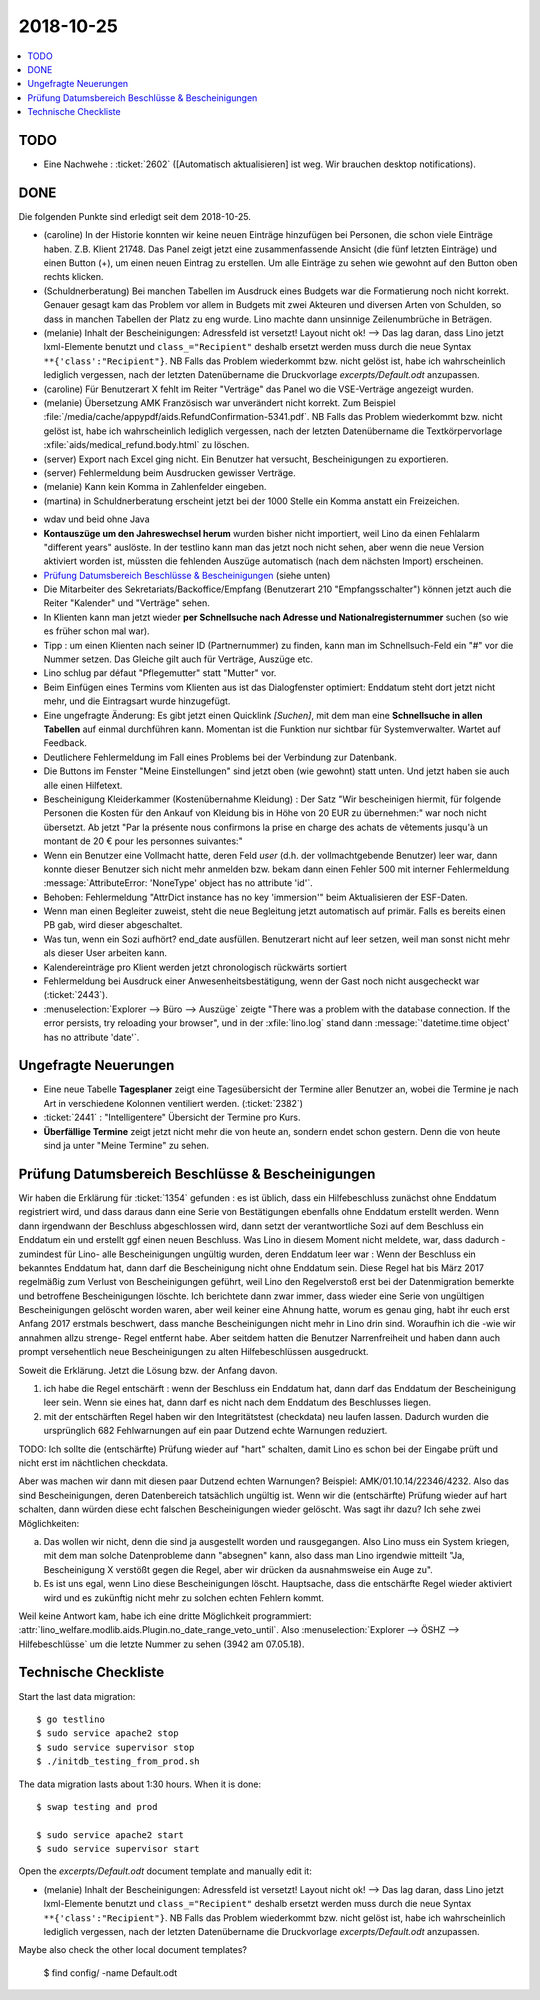 ================
2018-10-25
================


.. contents::
  :local:

TODO
====

- Eine Nachwehe : :ticket:`2602` ([Automatisch aktualisieren] ist
  weg. Wir brauchen desktop notifications).


DONE
====

Die folgenden Punkte sind erledigt seit dem 2018-10-25.

- (caroline) In der Historie konnten wir keine neuen Einträge
  hinzufügen bei Personen, die schon viele Einträge haben. Z.B.
  Klient 21748.  Das Panel zeigt jetzt eine zusammenfassende Ansicht
  (die fünf letzten Einträge) und einen Button (+), um einen neuen
  Eintrag zu erstellen. Um alle Einträge zu sehen wie gewohnt auf den
  Button oben rechts klicken.

- (Schuldnerberatung) Bei manchen Tabellen im Ausdruck eines Budgets
  war die Formatierung noch nicht korrekt.  Genauer gesagt kam das
  Problem vor allem in Budgets mit zwei Akteuren und diversen Arten
  von Schulden, so dass in manchen Tabellen der Platz zu eng wurde.
  Lino machte dann unsinnige Zeilenumbrüche in Beträgen.

- (melanie) Inhalt der Bescheinigungen: Adressfeld ist versetzt!
  Layout nicht ok!  --> Das lag daran, dass Lino jetzt lxml-Elemente
  benutzt und ``class_="Recipient"`` deshalb ersetzt werden muss durch
  die neue Syntax ``**{'class':"Recipient"}``.  NB Falls das Problem
  wiederkommt bzw. nicht gelöst ist, habe ich wahrscheinlich lediglich
  vergessen, nach der letzten Datenübername die Druckvorlage
  `excerpts/Default.odt` anzupassen.

- (caroline) Für Benutzerart X fehlt im Reiter "Verträge" das Panel wo
  die VSE-Verträge angezeigt wurden.

- (melanie) Übersetzung AMK Französisch war unverändert nicht
  korrekt.  Zum Beispiel
  :file:`/media/cache/appypdf/aids.RefundConfirmation-5341.pdf`.  NB
  Falls das Problem wiederkommt bzw. nicht gelöst ist, habe ich
  wahrscheinlich lediglich vergessen, nach der letzten Datenübername
  die Textkörpervorlage :xfile:`aids/medical_refund.body.html` zu
  löschen.

- (server) Export nach Excel ging nicht. Ein Benutzer hat versucht,
  Bescheinigungen zu exportieren.

- (server) Fehlermeldung beim Ausdrucken gewisser Verträge.

- (melanie) Kann kein Komma in Zahlenfelder eingeben.

- (martina) in Schuldnerberatung erscheint jetzt bei der 1000 Stelle
  ein Komma anstatt ein Freizeichen.

.. In *slave panels* ist die Phantomzeile abgeschafft, deshalb kann
   man jetzt im Panel "NotesByClient" nicht mehr einfach
   doppelklicken, um eine neue Notiz zu erstellen.  Aber dafür kann
   man dort auf irgendeiner Zeile rechten Mausklick machen und im
   Kontxtmenü "Neu" wählen.  Oder irgendeine Zeile mit linkem
   Mausklick markieren und dann Taste :kbd:`Insert` drücken.

- wdav und beid ohne Java

- **Kontauszüge um den Jahreswechsel herum** wurden bisher nicht
  importiert, weil Lino da einen Fehlalarm "different years" auslöste.
  In der testlino kann man das jetzt noch nicht sehen, aber wenn die
  neue Version aktiviert worden ist, müssten die fehlenden Auszüge
  automatisch (nach dem nächsten Import) erscheinen.

- `Prüfung Datumsbereich Beschlüsse & Bescheinigungen`_ (siehe unten)
  
- Die Mitarbeiter des Sekretariats/Backoffice/Empfang (Benutzerart 210
  "Empfangsschalter") können jetzt auch die Reiter "Kalender" und
  "Verträge" sehen.

- In Klienten kann man jetzt wieder **per Schnellsuche nach Adresse
  und Nationalregisternummer** suchen (so wie es früher schon mal
  war).

- Tipp : um einen Klienten nach seiner ID (Partnernummer) zu finden,
  kann man im Schnellsuch-Feld ein "#" vor die Nummer setzen.  Das
  Gleiche gilt auch für Verträge, Auszüge etc.

- Lino schlug par défaut "Pflegemutter" statt "Mutter" vor.

- Beim Einfügen eines Termins vom Klienten aus ist das Dialogfenster
  optimiert: Enddatum steht dort jetzt nicht mehr, und die Eintragsart
  wurde hinzugefügt.

- Eine ungefragte Änderung: Es gibt jetzt einen Quicklink `[Suchen]`,
  mit dem man eine **Schnellsuche in allen Tabellen** auf einmal
  durchführen kann. Momentan ist die Funktion nur sichtbar für
  Systemverwalter. Wartet auf Feedback.

- Deutlichere Fehlermeldung im Fall eines Problems bei der Verbindung
  zur Datenbank.

- Die Buttons im Fenster "Meine Einstellungen" sind jetzt oben (wie
  gewohnt) statt unten. Und jetzt haben sie auch alle einen Hilfetext.

- Bescheinigung Kleiderkammer (Kostenübernahme Kleidung) : Der Satz
  "Wir bescheinigen hiermit, für folgende Personen die Kosten für den
  Ankauf von Kleidung bis in Höhe von 20 EUR zu übernehmen:" war noch
  nicht übersetzt. Ab jetzt "Par la présente nous confirmons la prise
  en charge des achats de vêtements jusqu'à un montant de 20 € pour
  les personnes suivantes:"

- Wenn ein Benutzer eine Vollmacht hatte, deren Feld `user` (d.h. der
  vollmachtgebende Benutzer) leer war, dann konnte dieser Benutzer
  sich nicht mehr anmelden bzw. bekam dann einen Fehler 500 mit
  interner Fehlermeldung :message:`AttributeError: 'NoneType' object
  has no attribute 'id'`.

- Behoben: Fehlermeldung "AttrDict instance has no key 'immersion'"
  beim Aktualisieren der ESF-Daten.

- Wenn man einen Begleiter zuweist, steht die neue Begleitung jetzt
  automatisch auf primär. Falls es bereits einen PB gab, wird dieser
  abgeschaltet.

- Was tun, wenn ein Sozi aufhört?  end_date ausfüllen. Benutzerart
  nicht auf leer setzen, weil man sonst nicht mehr als dieser User
  arbeiten kann.

- Kalendereinträge pro Klient werden jetzt chronologisch rückwärts
  sortiert

- Fehlermeldung bei Ausdruck einer Anwesenheitsbestätigung, wenn der
  Gast noch nicht ausgecheckt war (:ticket:`2443`).

- :menuselection:`Explorer --> Büro --> Auszüge` zeigte "There was a
  problem with the database connection. If the error persists, try
  reloading your browser", und in der :xfile:`lino.log` stand dann
  :message:`'datetime.time object' has no attribute 'date'`.

  
Ungefragte Neuerungen
=====================

- Eine neue Tabelle **Tagesplaner** zeigt eine Tagesübersicht der
  Termine aller Benutzer an, wobei die Termine je nach Art in
  verschiedene Kolonnen ventiliert werden.  (:ticket:`2382`)

- :ticket:`2441` : "Intelligentere" Übersicht der Termine pro Kurs.

- **Überfällige Termine** zeigt jetzt nicht mehr die von heute an,
  sondern endet schon gestern. Denn die von heute sind ja unter "Meine
  Termine" zu sehen.




Prüfung Datumsbereich Beschlüsse & Bescheinigungen
==================================================

Wir haben die Erklärung für :ticket:`1354` gefunden : es ist üblich,
dass ein Hilfebeschluss zunächst ohne Enddatum registriert wird, und
dass daraus dann eine Serie von Bestätigungen ebenfalls ohne Enddatum
erstellt werden. Wenn dann irgendwann der Beschluss abgeschlossen
wird, dann setzt der verantwortliche Sozi auf dem Beschluss ein
Enddatum ein und erstellt ggf einen neuen Beschluss. Was Lino in
diesem Moment nicht meldete, war, dass dadurch -zumindest für Lino-
alle Bescheinigungen ungültig wurden, deren Enddatum leer war : Wenn
der Beschluss ein bekanntes Enddatum hat, dann darf die Bescheinigung
nicht ohne Enddatum sein. Diese Regel hat bis März 2017 regelmäßig zum
Verlust von Bescheinigungen geführt, weil Lino den Regelverstoß erst
bei der Datenmigration bemerkte und betroffene Bescheinigungen
löschte. Ich berichtete dann zwar immer, dass wieder eine Serie von
ungültigen Bescheinigungen gelöscht worden waren, aber weil keiner
eine Ahnung hatte, worum es genau ging, habt ihr euch erst Anfang 2017
erstmals beschwert, dass manche Bescheinigungen nicht mehr in Lino
drin sind. Woraufhin ich die -wie wir annahmen allzu strenge- Regel
entfernt habe. Aber seitdem hatten die Benutzer Narrenfreiheit und
haben dann auch prompt versehentlich neue Bescheinigungen zu alten
Hilfebeschlüssen ausgedruckt.

Soweit die Erklärung. Jetzt die Lösung bzw. der Anfang davon.

1) ich habe die Regel entschärft : wenn der Beschluss ein Enddatum
   hat, dann darf das Enddatum der Bescheinigung leer sein. Wenn sie
   eines hat, dann darf es nicht nach dem Enddatum des Beschlusses
   liegen.

2) mit der entschärften Regel haben wir den Integritätstest
   (checkdata) neu laufen lassen. Dadurch wurden die ursprünglich 682
   Fehlwarnungen auf ein paar Dutzend echte Warnungen reduziert.

TODO: Ich sollte die (entschärfte) Prüfung wieder auf "hart" schalten,
damit Lino es schon bei der Eingabe prüft und nicht erst im
nächtlichen checkdata.

Aber was machen wir dann mit diesen paar Dutzend echten Warnungen?
Beispiel: AMK/01.10.14/22346/4232. Also das sind Bescheinigungen,
deren Datenbereich tatsächlich ungültig ist. Wenn wir die
(entschärfte) Prüfung wieder auf hart schalten, dann würden diese echt
falschen Bescheinigungen wieder gelöscht.  Was sagt ihr dazu? Ich sehe
zwei Möglichkeiten:

a) Das wollen wir nicht, denn die sind ja ausgestellt worden und
   rausgegangen. Also Lino muss ein System kriegen, mit dem man
   solche Datenprobleme dann "absegnen" kann, also dass man Lino
   irgendwie mitteilt "Ja, Bescheinigung X verstößt gegen die Regel,
   aber wir drücken da ausnahmsweise ein Auge zu".

b) Es ist uns egal, wenn Lino diese Bescheinigungen
   löscht. Hauptsache, dass die entschärfte Regel wieder aktiviert
   wird und es zukünftig nicht mehr zu solchen echten Fehlern kommt.

Weil keine Antwort kam, habe ich eine dritte Möglichkeit programmiert:
:attr:`lino_welfare.modlib.aids.Plugin.no_date_range_veto_until`. Also
:menuselection:`Explorer --> ÖSHZ --> Hilfebeschlüsse` um die letzte
Nummer zu sehen (3942 am 07.05.18).


Technische Checkliste
=====================

Start the last data migration::

    $ go testlino
    $ sudo service apache2 stop
    $ sudo service supervisor stop
    $ ./initdb_testing_from_prod.sh

The data migration lasts about 1:30 hours.  When it is done::

    $ swap testing and prod

    $ sudo service apache2 start
    $ sudo service supervisor start

Open the `excerpts/Default.odt` document template and manually
edit it:

- (melanie) Inhalt der Bescheinigungen: Adressfeld ist versetzt!
  Layout nicht ok!  --> Das lag daran, dass Lino jetzt lxml-Elemente
  benutzt und ``class_="Recipient"`` deshalb ersetzt werden muss durch
  die neue Syntax ``**{'class':"Recipient"}``.  NB Falls das Problem
  wiederkommt bzw. nicht gelöst ist, habe ich wahrscheinlich lediglich
  vergessen, nach der letzten Datenübername die Druckvorlage
  `excerpts/Default.odt` anzupassen.

Maybe also check the other local document templates?

    $ find config/ -name Default.odt


